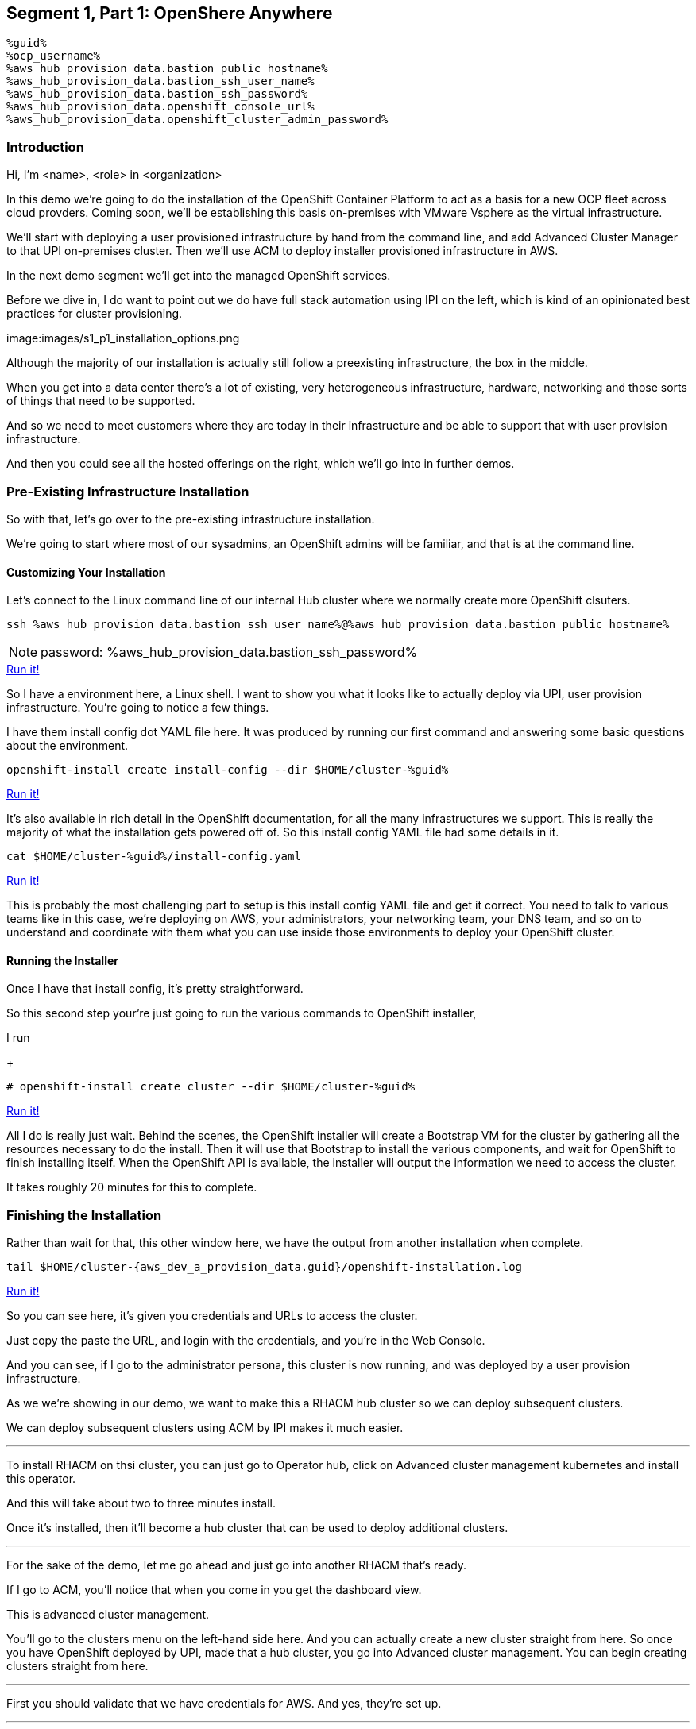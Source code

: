 :guid: %guid%
:ocp_username: %ocp_username%
:bastion_public_hostname: %aws_hub_provision_data.bastion_public_hostname%
:bastion_ssh_username: %aws_hub_provision_data.bastion_username%
:bastion_ssh_password: %aws_hub_provision_data.bastion_password%
:openshift_console_url: %aws_hub_provision_data.openshift_console_url%
:openshift_cluster_admin_password: %aws_hub_provision_data.openshift_cluster_admin_password%


== Segment 1, Part 1: OpenShere Anywhere

 %guid%
 %ocp_username%
 %aws_hub_provision_data.bastion_public_hostname%
 %aws_hub_provision_data.bastion_ssh_user_name%
 %aws_hub_provision_data.bastion_ssh_password%
 %aws_hub_provision_data.openshift_console_url%
 %aws_hub_provision_data.openshift_cluster_admin_password%

=== Introduction

Hi, I'm <name>, <role> in <organization>

In this demo we're going to do the installation of the OpenShift Container Platform to act as a basis for a new OCP fleet across cloud provders.
Coming soon, we'll be establishing this basis on-premises with VMware Vsphere as the virtual infrastructure.

We'll start with deploying a user provisioned infrastructure by hand from the command line, and add Advanced Cluster Manager to that UPI on-premises cluster.
Then we'll use ACM to deploy installer provisioned infrastructure in AWS.

In the next demo segment we'll get into the managed OpenShift services.

Before we dive in, I do want to point out we do have full stack automation using IPI on the left, which is kind of an opinionated best practices for cluster provisioning.

image:images/s1_p1_installation_options.png

Although the majority of our installation is actually still follow a preexisting infrastructure, the box in the middle.

When you get into a data center there's a lot of existing, very heterogeneous infrastructure, hardware, networking and those sorts of things that need to be supported.

And so we need to meet customers where they are today in their infrastructure and be able to support that with user provision infrastructure.

And then you could see all the hosted offerings on the right, which we'll go into in further demos.

=== Pre-Existing Infrastructure Installation

So with that, let's go over to the pre-existing infrastructure installation.

We're going to start where most of our sysadmins, an OpenShift admins will be familiar, and that is at the command line.

==== Customizing Your Installation

Let's connect to the Linux command line of our internal Hub cluster where we normally create more OpenShift clsuters.

[source, bash]
----
ssh %aws_hub_provision_data.bastion_ssh_user_name%@%aws_hub_provision_data.bastion_public_hostname%
----
NOTE: password: %aws_hub_provision_data.bastion_ssh_password%
[subs=attributes]
++++
<a href="#" onclick="parent.send_to_terminal('ssh %aws_hub_provision_data.bastion_ssh_user_name%@%aws_hub_provision_data.bastion_public_hostname%', 1); return false;">Run it!</a>
++++

So I have a environment here, a Linux shell.
I want to show you what it looks like to actually deploy via UPI, user provision infrastructure.
You're going to notice a few things.

I have them install config dot YAML file here.
It was produced by running our first command and answering some basic questions about the environment.

// . Step 1: Open your OpenShift Console URL link:{openshift_console_url}[OpenShift Console].

[source, subs="attributes", bash]
----
openshift-install create install-config --dir $HOME/cluster-{guid}
----
[subs=attributes]
++++
<a href="#" onclick="parent.send_to_terminal('openshift-install create install-config --dir $HOME/cluster-{guid}', 1); return false;">Run it!</a>
++++

It's also available in rich detail in the OpenShift documentation, for all the many infrastructures we support.
This is really the majority of what the installation gets powered off of.
So this install config YAML file had some details in it.

[source, subs="attributes", bash]
----
cat $HOME/cluster-{guid}/install-config.yaml
----
[subs=attributes]
++++
<a href="#" onclick="parent.send_to_terminal('cat $HOME/cluster-{guid}/install-config.yaml', 1); return false;">Run it!</a>
++++

This is probably the most challenging part to setup is this install config YAML file and get it correct.
You need to talk to various teams like in this case, we're deploying on AWS, your administrators, your networking team, your DNS team, and so on to understand and coordinate with them what you can use inside those environments to deploy your OpenShift cluster.

==== Running the Installer

Once I have that install config, it's pretty straightforward.

So this second step your're just going to run the various commands to OpenShift installer,

I run

+
[source, subs="attributes", bash]
----
# openshift-install create cluster --dir $HOME/cluster-{guid}
----
[subs=attributes]
++++
<a href="#" onclick="parent.send_to_terminal('openshift-install create cluster --dir $HOME/cluster-{guid}', 1); return false;">Run it!</a>
++++

All I do is really just wait.
Behind the scenes, the OpenShift installer will create a Bootstrap VM for the cluster by gathering all the resources necessary to do the install.
Then it will use that Bootstrap to install the various components, and wait for OpenShift to finish installing itself.
When the OpenShift API is available, the installer will output the information we need to access the cluster.

It takes roughly 20 minutes for this to complete.

=== Finishing the Installation

Rather than wait for that, this other window here, we have the output from another installation when complete.

[source,bash,subs="attributes"]
----
tail $HOME/cluster-{aws_dev_a_provision_data.guid}/openshift-installation.log
----
[subs=attributes]
++++
<a href="#" onclick="parent.send_to_terminal('tail $HOME/cluster-{aws_dev_a_provision_data.guid}/openshift-installation.log', 1); return false;">Run it!</a>
++++

So you can see here, it's given you credentials and URLs to access the cluster.

Just copy the paste the URL, and login with the credentials, and you're in the Web Console.

And you can see, if I go to the administrator persona, this cluster is now running, and was deployed by a user provision infrastructure.

As we we're showing in our demo, we want to make this a RHACM hub cluster so we can deploy subsequent clusters.

We can deploy subsequent clusters using ACM by IPI makes it much easier.

---

To install RHACM on thsi cluster, you can just go to Operator hub, click on Advanced cluster management kubernetes and install this operator.

And this will take about two to three minutes install.

Once it's installed, then it'll become a hub cluster that can be used to deploy additional clusters.

---

For the sake of the demo, let me go ahead and just go into another RHACM that's ready.

If I go to ACM, you'll notice that when you come in you get the dashboard view.

This is advanced cluster management.

You'll go to the clusters menu on the left-hand side here.
And you can actually create a new cluster straight from here.
So once you have OpenShift deployed by UPI, made that a hub cluster, you go into Advanced cluster management.
You can begin creating clusters straight from here.

---

First you should validate that we have credentials for AWS.
And yes, they're set up.

---
So I'll go ahead and hit Create cluster.
In this case, I'm going to use AWS.
Let's go ahead and select the AWS infrastructure provider.
We'll call this New York.

If wanted to, I could add this to a cluster set.
ClusterSets are basically just a grouping for management purposes and ACM.

I'm going to select the latest release.

I'm not going to do single node OpenShift today.

Under node pools, I can customize the sizes and the accounts of my control of my worker nodes as well as their memory and CPU cores sockets, all that stuff.

I'm going to leave those as is.

You need the API that, that's the virtual IP address that the cluster will communicate over.

And that's the Ingress virtual IP address for traffic.

I'm not going to use a proxy.

If I wanted to, I could extend this installation with ansible templates.
That is, if there's something outside of the installer, outside of IPI, the installer provision infrastructure flow that I want to do, update a CMDB, send an e-mail integrated service, something of that sort.
I could use Ansible to do that.

And then I can simply review this and then hit Create.

---

Before I hit Create, I just want to point out all of this is actually see this all in YAML as well, here on the right hand side.

So if you wanted to edit this, copy and paste them and reproduce these configurations, you could do so relatively easily,

You'll hit Create.

And this will kick off and begin deploying our cluster.
So you've got the view here.
But hopefully that gives you a good idea of how you can deploy clusters using UPI, an IPI.

That completes this demonstration.

In the next demonstration, we're going to walk you through the deployment of an actual Red Hat OpenShift service on Amazon Web Services, comparing ROSA - Red Hat OpenShift on AWS, and EKS, the AWS provided Kubernetes infrastructure.
